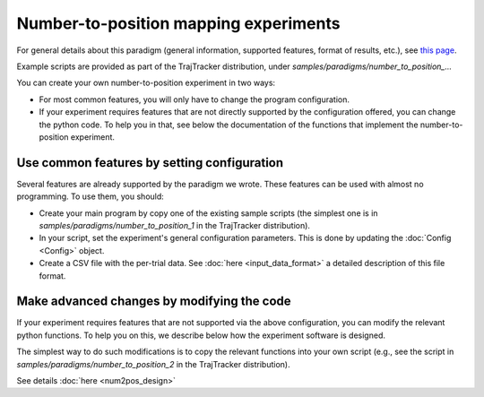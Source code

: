 
Number-to-position mapping experiments
======================================

For general details about this paradigm (general information, supported features, format of results, etc.),
see `this page <https://drordotan.wixsite.com/trajtracker/supported-paradigms>`_.

Example scripts are provided as part of the TrajTracker distribution, under *samples/paradigms/number_to_position_...*

You can create your own number-to-position experiment in two ways:

* For most common features, you will only have to change the program configuration.

* If your experiment requires features that are not directly supported by the configuration offered,
  you can change the python code. To help you in that, see below the documentation of the functions
  that implement the number-to-position experiment.


Use common features by setting configuration
--------------------------------------------

Several features are already supported by the paradigm we wrote. These features can be used
with almost no programming. To use them, you should:

- Create your main program by copy one of the existing sample scripts (the simplest one is in
  *samples/paradigms/number_to_position_1* in the TrajTracker distribution).
- In your script, set the experiment's general configuration parameters.
  This is done by updating the :doc:`Config <Config>` object.
- Create a CSV file with the per-trial data. See :doc:`here <input_data_format>`
  a detailed description of this file format.


Make advanced changes by modifying the code
-------------------------------------------

If your experiment requires features that are not supported via the above configuration, you can modify
the relevant python functions. To help you on this, we describe below how the experiment
software is designed.

The simplest way to do such modifications is to copy the relevant functions into your own script
(e.g., see the script in *samples/paradigms/number_to_position_2* in the TrajTracker distribution).

See details :doc:`here <num2pos_design>`
